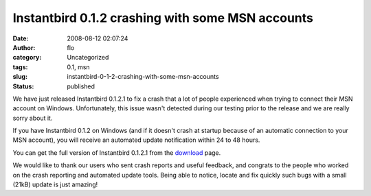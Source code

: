 Instantbird 0.1.2 crashing with some MSN accounts
#################################################
:date: 2008-08-12 02:07:24
:author: flo
:category: Uncategorized
:tags: 0.1, msn
:slug: instantbird-0-1-2-crashing-with-some-msn-accounts
:status: published

We have just released Instantbird 0.1.2.1 to fix a crash that a lot of
people experienced when trying to connect their MSN account on Windows.
Unfortunately, this issue wasn't detected during our testing prior to
the release and we are really sorry about it.

If you have Instantbird 0.1.2 on Windows (and if it doesn't crash at
startup because of an automatic connection to your MSN account), you
will receive an automated update notification within 24 to 48 hours.

You can get the full version of Instantbird 0.1.2.1 from the
`download <http://www.instantbird.com/download.html>`__ page.

We would like to thank our users who sent crash reports and useful
feedback, and congrats to the people who worked on the crash reporting
and automated update tools. Being able to notice, locate and fix quickly
such bugs with a small (21kB) update is just amazing!
